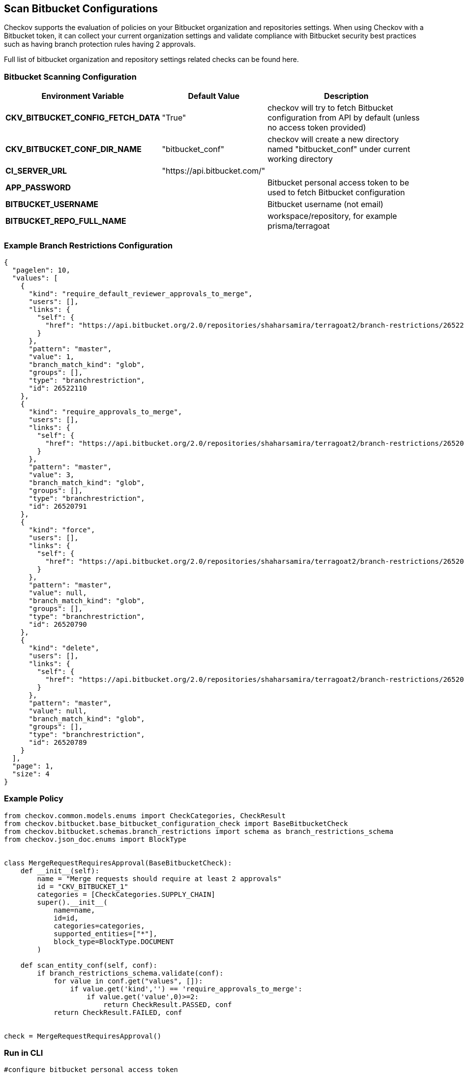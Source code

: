 == Scan Bitbucket Configurations

Checkov supports the evaluation of policies on your Bitbucket organization and repositories settings. When using Checkov with a Bitbucket token, it can collect your current organization settings and validate compliance with Bitbucket security best practices such as having branch protection rules having 2 approvals. 

Full list of bitbucket organization and repository settings related checks can be found here.
//TODO ref link to policies

=== Bitbucket Scanning Configuration

[cols="1,1,2"]
|===
|Environment Variable |Default Value |Description

|*CKV_BITBUCKET_CONFIG_FETCH_DATA* |"True" |checkov will try to fetch Bitbucket configuration from API by default (unless no access token provided)

|*CKV_BITBUCKET_CONF_DIR_NAME* |"bitbucket_conf" |checkov will create a new directory named "bitbucket_conf" under current working directory

|*CI_SERVER_URL* |"https://api.bitbucket.com/" | 

|*APP_PASSWORD* | |Bitbucket personal access token to be used to fetch Bitbucket configuration

|*BITBUCKET_USERNAME* | |Bitbucket username (not email)

|*BITBUCKET_REPO_FULL_NAME* | |workspace/repository, for example prisma/terragoat
|===

=== Example Branch Restrictions Configuration

[source,yaml]
----
{
  "pagelen": 10,
  "values": [
    {
      "kind": "require_default_reviewer_approvals_to_merge",
      "users": [],
      "links": {
        "self": {
          "href": "https://api.bitbucket.org/2.0/repositories/shaharsamira/terragoat2/branch-restrictions/26522110"
        }
      },
      "pattern": "master",
      "value": 1,
      "branch_match_kind": "glob",
      "groups": [],
      "type": "branchrestriction",
      "id": 26522110
    },
    {
      "kind": "require_approvals_to_merge",
      "users": [],
      "links": {
        "self": {
          "href": "https://api.bitbucket.org/2.0/repositories/shaharsamira/terragoat2/branch-restrictions/26520791"
        }
      },
      "pattern": "master",
      "value": 3,
      "branch_match_kind": "glob",
      "groups": [],
      "type": "branchrestriction",
      "id": 26520791
    },
    {
      "kind": "force",
      "users": [],
      "links": {
        "self": {
          "href": "https://api.bitbucket.org/2.0/repositories/shaharsamira/terragoat2/branch-restrictions/26520790"
        }
      },
      "pattern": "master",
      "value": null,
      "branch_match_kind": "glob",
      "groups": [],
      "type": "branchrestriction",
      "id": 26520790
    },
    {
      "kind": "delete",
      "users": [],
      "links": {
        "self": {
          "href": "https://api.bitbucket.org/2.0/repositories/shaharsamira/terragoat2/branch-restrictions/26520789"
        }
      },
      "pattern": "master",
      "value": null,
      "branch_match_kind": "glob",
      "groups": [],
      "type": "branchrestriction",
      "id": 26520789
    }
  ],
  "page": 1,
  "size": 4
}
----

=== Example Policy

[source,py]
----
from checkov.common.models.enums import CheckCategories, CheckResult
from checkov.bitbucket.base_bitbucket_configuration_check import BaseBitbucketCheck
from checkov.bitbucket.schemas.branch_restrictions import schema as branch_restrictions_schema
from checkov.json_doc.enums import BlockType


class MergeRequestRequiresApproval(BaseBitbucketCheck):
    def __init__(self):
        name = "Merge requests should require at least 2 approvals"
        id = "CKV_BITBUCKET_1"
        categories = [CheckCategories.SUPPLY_CHAIN]
        super().__init__(
            name=name,
            id=id,
            categories=categories,
            supported_entities=["*"],
            block_type=BlockType.DOCUMENT
        )

    def scan_entity_conf(self, conf):
        if branch_restrictions_schema.validate(conf):
            for value in conf.get("values", []):
                if value.get('kind','') == 'require_approvals_to_merge':
                    if value.get('value',0)>=2:
                        return CheckResult.PASSED, conf
            return CheckResult.FAILED, conf


check = MergeRequestRequiresApproval()
----

=== Run in CLI

[source,bash]
----
#configure bitbucket personal access token
export APP_PASSWORD="ghp_abc"
export BITBUCKET_USERNAME="username"
export BITBUCKET_REPO_FULL_NAME="prisma/terragoat"

checkov -d . --framework bitbucket_configuration
----

=== Example Output

[source,yaml]
----
      _               _              
   ___| |__   ___  ___| | _______   __
  / __| '_ \ / _ \/ __| |/ / _ \ \ / /
 | (__| | | |  __/ (__|   < (_) \ V / 
  \___|_| |_|\___|\___|_|\_\___/ \_/  
                                      


bitbucket_configuration scan results:

Passed checks: 0, Failed checks: 2, Skipped checks: 0

Check: CKV_BITBUCKET_1: "Merge requests should require at least 2 approvals"
	FAILED for resource: /bitbucket_conf/branch_restrictions.json
	File: /bitbucket_conf/branch_restrictions.json:2-66

		2  |     "pagelen": 10,
		3  |     "values": [
		4  |         {
		5  |             "kind": "require_default_reviewer_approvals_to_merge",
		6  |             "users": [],
		7  |             "links": {
		8  |                 "self": {
		9  |                     "href": "https://api.bitbucket.org/2.0/repositories/shaharsamira/terragoat2/branch-restrictions/26522110"
		10 |                 }
		11 |             },
		12 |             "pattern": "master",
		13 |             "value": 1,
		14 |             "branch_match_kind": "glob",
		15 |             "groups": [],
		16 |             "type": "branchrestriction",
		17 |             "id": 26522110
		18 |         },
		19 |         {
		20 |             "kind": "require_approvals_to_merge",
		21 |             "users": [],
		22 |             "links": {
		23 |                 "self": {
		24 |                     "href": "https://api.bitbucket.org/2.0/repositories/shaharsamira/terragoat2/branch-restrictions/26520791"
		25 |                 }
		26 |             },
		27 |             "pattern": "master",
		28 |             "value": 1,
		29 |             "branch_match_kind": "glob",
		30 |             "groups": [],
		31 |             "type": "branchrestriction",
		32 |             "id": 26520791
		33 |         },
		34 |         {
		35 |             "kind": "force",
		36 |             "users": [],
		37 |             "links": {
		38 |                 "self": {
		39 |                     "href": "https://api.bitbucket.org/2.0/repositories/shaharsamira/terragoat2/branch-restrictions/26520790"
		40 |                 }
		41 |             },
		42 |             "pattern": "master",
		43 |             "value": null,
		44 |             "branch_match_kind": "glob",
		45 |             "groups": [],
		46 |             "type": "branchrestriction",
		47 |             "id": 26520790
		48 |         },
		49 |         {
		50 |             "kind": "delete",
		51 |             "users": [],
		52 |             "links": {
		53 |                 "self": {
		54 |                     "href": "https://api.bitbucket.org/2.0/repositories/shaharsamira/terragoat2/branch-restrictions/26520789"
		55 |                 }
		56 |             },
		57 |             "pattern": "master",
		58 |             "value": null,
		59 |             "branch_match_kind": "glob",
		60 |             "groups": [],
		61 |             "type": "branchrestriction",
		62 |             "id": 26520789
		63 |         }
		64 |     ],
		65 |     "page": 1,
		66 |     "size": 4


Check: CKV_BITBUCKET_1: "Merge requests should require at least 2 approvals"
	FAILED for resource: /bitbucket_conf/project_approvals.json
	File: /bitbucket_conf/project_approvals.json:2-66

		2  |     "pagelen": 10,
		3  |     "values": [
		4  |         {
		5  |             "kind": "require_default_reviewer_approvals_to_merge",
		6  |             "users": [],
		7  |             "links": {
		8  |                 "self": {
		9  |                     "href": "https://api.bitbucket.org/2.0/repositories/shaharsamira/terragoat2/branch-restrictions/26522110"
		10 |                 }
		11 |             },
		12 |             "pattern": "master",
		13 |             "value": 1,
		14 |             "branch_match_kind": "glob",
		15 |             "groups": [],
		16 |             "type": "branchrestriction",
		17 |             "id": 26522110
		18 |         },
		19 |         {
		20 |             "kind": "require_approvals_to_merge",
		21 |             "users": [],
		22 |             "links": {
		23 |                 "self": {
		24 |                     "href": "https://api.bitbucket.org/2.0/repositories/shaharsamira/terragoat2/branch-restrictions/26520791"
		25 |                 }
		26 |             },
		27 |             "pattern": "master",
		28 |             "value": 1,
		29 |             "branch_match_kind": "glob",
		30 |             "groups": [],
		31 |             "type": "branchrestriction",
		32 |             "id": 26520791
		33 |         },
		34 |         {
		35 |             "kind": "force",
		36 |             "users": [],
		37 |             "links": {
		38 |                 "self": {
		39 |                     "href": "https://api.bitbucket.org/2.0/repositories/shaharsamira/terragoat2/branch-restrictions/26520790"
		40 |                 }
		41 |             },
		42 |             "pattern": "master",
		43 |             "value": null,
		44 |             "branch_match_kind": "glob",
		45 |             "groups": [],
		46 |             "type": "branchrestriction",
		47 |             "id": 26520790
		48 |         },
		49 |         {
		50 |             "kind": "delete",
		51 |             "users": [],
		52 |             "links": {
		53 |                 "self": {
		54 |                     "href": "https://api.bitbucket.org/2.0/repositories/shaharsamira/terragoat2/branch-restrictions/26520789"
		55 |                 }
		56 |             },
		57 |             "pattern": "master",
		58 |             "value": null,
		59 |             "branch_match_kind": "glob",
		60 |             "groups": [],
		61 |             "type": "branchrestriction",
		62 |             "id": 26520789
		63 |         }
		64 |     ],
		65 |     "page": 1,
		66 |     "size": 4
----